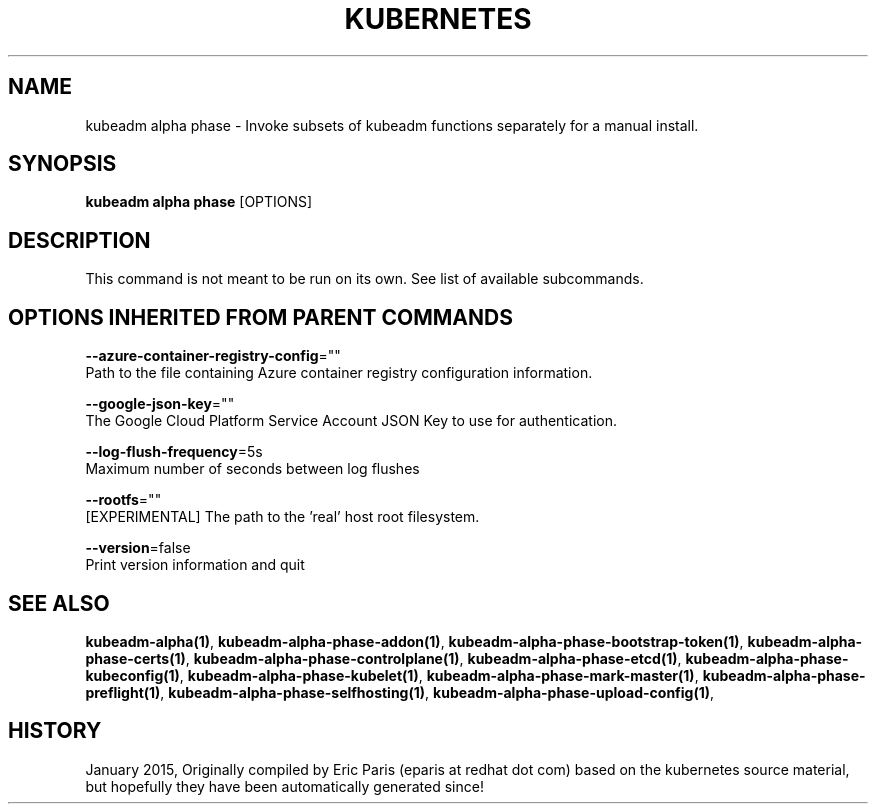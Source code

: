 .TH "KUBERNETES" "1" " kubernetes User Manuals" "Eric Paris" "Jan 2015"  ""


.SH NAME
.PP
kubeadm alpha phase \- Invoke subsets of kubeadm functions separately for a manual install.


.SH SYNOPSIS
.PP
\fBkubeadm alpha phase\fP [OPTIONS]


.SH DESCRIPTION
.PP
This command is not meant to be run on its own. See list of available subcommands.


.SH OPTIONS INHERITED FROM PARENT COMMANDS
.PP
\fB\-\-azure\-container\-registry\-config\fP=""
    Path to the file containing Azure container registry configuration information.

.PP
\fB\-\-google\-json\-key\fP=""
    The Google Cloud Platform Service Account JSON Key to use for authentication.

.PP
\fB\-\-log\-flush\-frequency\fP=5s
    Maximum number of seconds between log flushes

.PP
\fB\-\-rootfs\fP=""
    [EXPERIMENTAL] The path to the 'real' host root filesystem.

.PP
\fB\-\-version\fP=false
    Print version information and quit


.SH SEE ALSO
.PP
\fBkubeadm\-alpha(1)\fP, \fBkubeadm\-alpha\-phase\-addon(1)\fP, \fBkubeadm\-alpha\-phase\-bootstrap\-token(1)\fP, \fBkubeadm\-alpha\-phase\-certs(1)\fP, \fBkubeadm\-alpha\-phase\-controlplane(1)\fP, \fBkubeadm\-alpha\-phase\-etcd(1)\fP, \fBkubeadm\-alpha\-phase\-kubeconfig(1)\fP, \fBkubeadm\-alpha\-phase\-kubelet(1)\fP, \fBkubeadm\-alpha\-phase\-mark\-master(1)\fP, \fBkubeadm\-alpha\-phase\-preflight(1)\fP, \fBkubeadm\-alpha\-phase\-selfhosting(1)\fP, \fBkubeadm\-alpha\-phase\-upload\-config(1)\fP,


.SH HISTORY
.PP
January 2015, Originally compiled by Eric Paris (eparis at redhat dot com) based on the kubernetes source material, but hopefully they have been automatically generated since!
